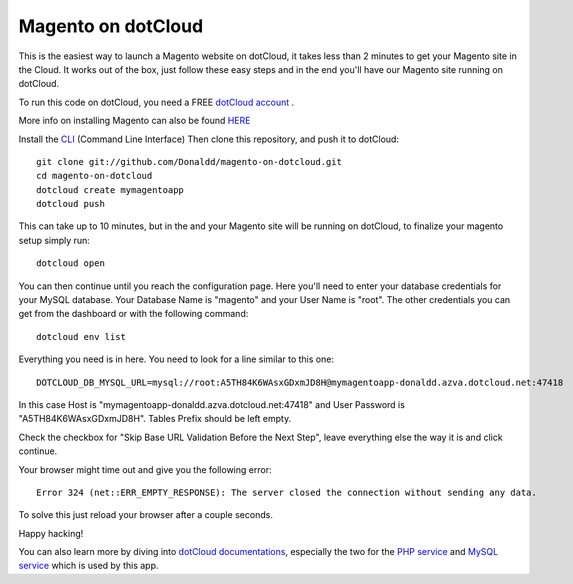 Magento on dotCloud
==================

This is the easiest way to launch a Magento website on dotCloud, it takes less than 2 minutes to get your Magento site in the Cloud.
It works out of the box, just follow these easy steps and in the end you'll have our Magento site running on dotCloud.

To run this code on dotCloud, you need a FREE `dotCloud account
<https://www.dotcloud.com/register.html>`_ .

More info on installing Magento can also be found `HERE
<http://www.magentocommerce.com/knowledge-base/entry/magento-installation-guide>`_ 

Install the `CLI
<http://docs.dotcloud.com/0.9/firststeps/install/>`_ 
(Command Line Interface)
Then clone this repository, and push it to dotCloud::

  git clone git://github.com/Donaldd/magento-on-dotcloud.git
  cd magento-on-dotcloud
  dotcloud create mymagentoapp 
  dotcloud push

This can take up to 10 minutes, but in the and your Magento site will be running on dotCloud, to finalize your magento setup simply run::
  
  dotcloud open

You can then continue until you reach the configuration page. Here you'll need to enter your database credentials for your MySQL database. Your Database Name is "magento" and your User Name is "root". The other credentials you can get from the dashboard or with the following command::
  
  dotcloud env list

Everything you need is in here. You need to look for a line similar to this one::
  
  DOTCLOUD_DB_MYSQL_URL=mysql://root:A5TH84K6WAsxGDxmJD8H@mymagentoapp-donaldd.azva.dotcloud.net:47418

In this case Host is "mymagentoapp-donaldd.azva.dotcloud.net:47418" and User Password is "A5TH84K6WAsxGDxmJD8H".
Tables Prefix should be left empty.

Check the checkbox for "Skip Base URL Validation Before the Next Step", leave everything else the way it is and click continue.

Your browser might time out and give you the following error::
  
  Error 324 (net::ERR_EMPTY_RESPONSE): The server closed the connection without sending any data.

To solve this just reload your browser after a couple seconds.

Happy hacking!

You can also learn more by diving into `dotCloud documentations
<http://docs.dotcloud.com/>`_, especially the two for the `PHP service
<http://docs.dotcloud.com/services/php/>`_ and `MySQL service 
<http://docs.dotcloud.com/0.9/services/mysql/>`_ which is used by this app.